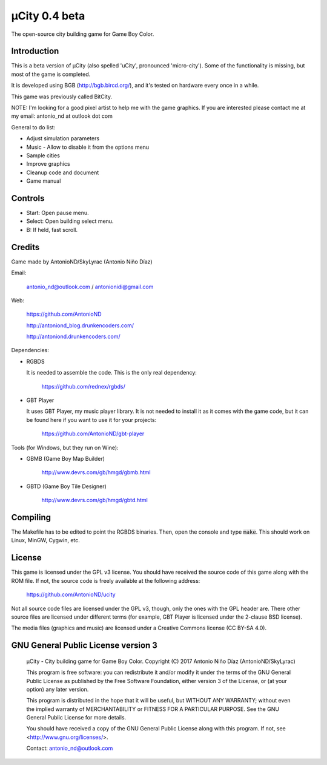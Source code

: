 ==============
µCity 0.4 beta
==============

The open-source city building game for Game Boy Color.

Introduction
============

This is a beta version of µCity (also spelled 'uCity', pronounced 'micro-city').
Some of the functionality is missing, but most of the game is completed.

It is developed using BGB (http://bgb.bircd.org/), and it's tested on hardware
every once in a while.

This game was previously called BitCity.

NOTE: I'm looking for a good pixel artist to help me with the game graphics. If
you are interested please contact me at my email: antonio_nd at outlook dot com

General to do list:

- Adjust simulation parameters
- Music - Allow to disable it from the options menu
- Sample cities
- Improve graphics
- Cleanup code and document
- Game manual

.. image:: screenshot.png

Controls
========

- Start: Open pause menu.
- Select: Open building select menu.
- B: If held, fast scroll.

Credits
=======

Game made by AntonioND/SkyLyrac (Antonio Niño Díaz)

Email:

    antonio_nd@outlook.com / antonionidi@gmail.com

Web:

    https://github.com/AntonioND

    http://antoniond_blog.drunkencoders.com/

    http://antoniond.drunkencoders.com/

Dependencies:

- RGBDS

  It is needed to assemble the code. This is the only real dependency:

      https://github.com/rednex/rgbds/

- GBT Player

  It uses GBT Player, my music player library. It is not needed to install it as
  it comes with the game code, but it can be found here if you want to use it
  for your projects:

      https://github.com/AntonioND/gbt-player


Tools (for Windows, but they run on Wine):

- GBMB (Game Boy Map Builder)

    http://www.devrs.com/gb/hmgd/gbmb.html

- GBTD (Game Boy Tile Designer)

    http://www.devrs.com/gb/hmgd/gbtd.html

Compiling
=========

The Makefile has to be edited to point the RGBDS binaries. Then, open the
console and type :code:`make`. This should work on Linux, MinGW, Cygwin, etc.

License
=======

This game is licensed under the GPL v3 license. You should have received the
source code of this game along with the ROM file. If not, the source code is
freely available at the following address:

    https://github.com/AntonioND/ucity

Not all source code files are licensed under the GPL v3, though, only the ones
with the GPL header are. There other source files are licensed under different
terms (for example, GBT Player is licensed under the 2-clause BSD license).

The media files (graphics and music) are licensed under a Creative Commons
license (CC BY-SA 4.0).

GNU General Public License version 3
====================================

    µCity - City building game for Game Boy Color.
    Copyright (C) 2017 Antonio Niño Díaz (AntonioND/SkyLyrac)

    This program is free software: you can redistribute it and/or modify
    it under the terms of the GNU General Public License as published by
    the Free Software Foundation, either version 3 of the License, or
    (at your option) any later version.

    This program is distributed in the hope that it will be useful,
    but WITHOUT ANY WARRANTY; without even the implied warranty of
    MERCHANTABILITY or FITNESS FOR A PARTICULAR PURPOSE.  See the
    GNU General Public License for more details.

    You should have received a copy of the GNU General Public License
    along with this program.  If not, see <http://www.gnu.org/licenses/>.

    Contact: antonio_nd@outlook.com

